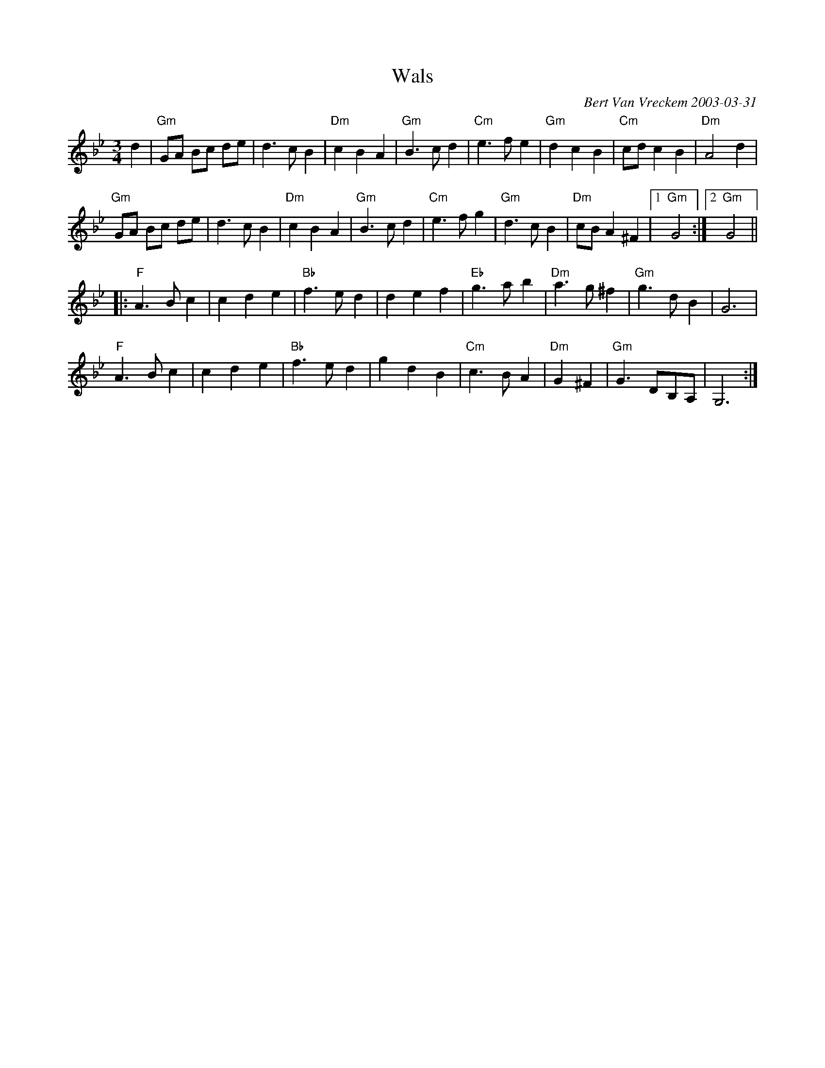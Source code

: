 X:1
T:Wals
C:Bert Van Vreckem 2003-03-31
Z:Bert Van Vreckem <bert.vanvreckem@gmail.com>
M:3/4
L:1/4
K:Gm
d|"Gm"G/A/ B/c/ d/e/|d>cB|"Dm"cBA|"Gm"B>cd|"Cm"e>fe|"Gm"dcB|"Cm"c/d/cB|"Dm"A2 d|
"Gm"G/A/ B/c/ d/e/|d>cB|"Dm"cBA|"Gm"B>cd|"Cm"e>fg|"Gm"d>cB|"Dm"c/B/A^F|[1"Gm"G2:|[2"Gm"G2||
|:"F"A>Bc|cde|"Bb"f>ed|def|"Eb"g>ab|"Dm"a>g^f|"Gm"g>dB|G3|
"F"A>Bc|cde|"Bb"f>ed|gdB| "Cm"c>BA|"Dm"G^F|"Gm"G>DB,/A,/|G,3:|
